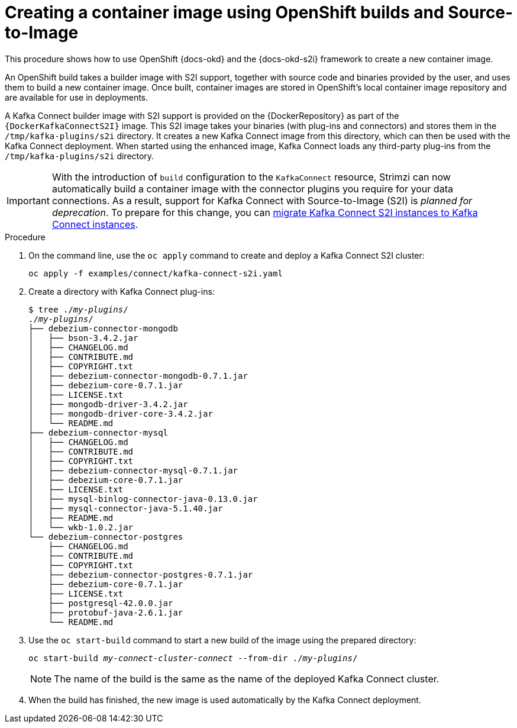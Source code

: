 // Module included in the following assemblies:
//
// deploying/assembly_deploy-kafka-connect-with-plugins.adoc

[id='using-openshift-s2i-create-image-{context}']
= Creating a container image using OpenShift builds and Source-to-Image

This procedure shows how to use OpenShift {docs-okd} and the {docs-okd-s2i} framework to create a new container image.

An OpenShift build takes a builder image with S2I support, together with source code and binaries provided by the user,
and uses them to build a new container image.
Once built, container images are stored in OpenShift's local container image repository and are available for use in deployments.

A Kafka Connect builder image with S2I support is provided on the {DockerRepository} as part of the `{DockerKafkaConnectS2I}` image.
This S2I image takes your binaries (with plug-ins and connectors) and stores them in the `/tmp/kafka-plugins/s2i` directory.
It creates a new Kafka Connect image from this directory, which can then be used with the Kafka Connect deployment.
When started using the enhanced image, Kafka Connect loads any third-party plug-ins from the `/tmp/kafka-plugins/s2i` directory.

IMPORTANT: With the introduction of `build` configuration to the `KafkaConnect` resource, Strimzi can now automatically build a container image with the connector plugins you require for your data connections.
As a result, support for Kafka Connect with Source-to-Image (S2I) is _planned for deprecation_. To prepare for this change, you can link:{BookURLUsing}#proc-migrating-kafka-connect-s2i-{context}[migrate Kafka Connect S2I instances to Kafka Connect instances].

.Procedure

. On the command line, use the `oc apply` command to create and deploy a Kafka Connect S2I cluster:
+
[source,shell,subs="+quotes"]
----
oc apply -f examples/connect/kafka-connect-s2i.yaml
----

. Create a directory with Kafka Connect plug-ins:
+
[source,subs="+quotes"]
----
$ tree ./_my-plugins_/
./_my-plugins_/
├── debezium-connector-mongodb
│   ├── bson-3.4.2.jar
│   ├── CHANGELOG.md
│   ├── CONTRIBUTE.md
│   ├── COPYRIGHT.txt
│   ├── debezium-connector-mongodb-0.7.1.jar
│   ├── debezium-core-0.7.1.jar
│   ├── LICENSE.txt
│   ├── mongodb-driver-3.4.2.jar
│   ├── mongodb-driver-core-3.4.2.jar
│   └── README.md
├── debezium-connector-mysql
│   ├── CHANGELOG.md
│   ├── CONTRIBUTE.md
│   ├── COPYRIGHT.txt
│   ├── debezium-connector-mysql-0.7.1.jar
│   ├── debezium-core-0.7.1.jar
│   ├── LICENSE.txt
│   ├── mysql-binlog-connector-java-0.13.0.jar
│   ├── mysql-connector-java-5.1.40.jar
│   ├── README.md
│   └── wkb-1.0.2.jar
└── debezium-connector-postgres
    ├── CHANGELOG.md
    ├── CONTRIBUTE.md
    ├── COPYRIGHT.txt
    ├── debezium-connector-postgres-0.7.1.jar
    ├── debezium-core-0.7.1.jar
    ├── LICENSE.txt
    ├── postgresql-42.0.0.jar
    ├── protobuf-java-2.6.1.jar
    └── README.md
----

. Use the `oc start-build` command to start a new build of the image using the prepared directory:
+
[source,shell,subs="+quotes"]
oc start-build _my-connect-cluster-connect_ --from-dir ./_my-plugins_/
+
NOTE: The name of the build is the same as the name of the deployed Kafka Connect cluster.

. When the build has finished, the new image is used automatically by the Kafka Connect deployment.
